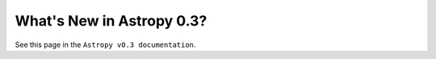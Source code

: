 .. _whatsnew-0.3:

**************************
What's New in Astropy 0.3?
**************************

See this page in the ``Astropy v0.3 documentation``.

